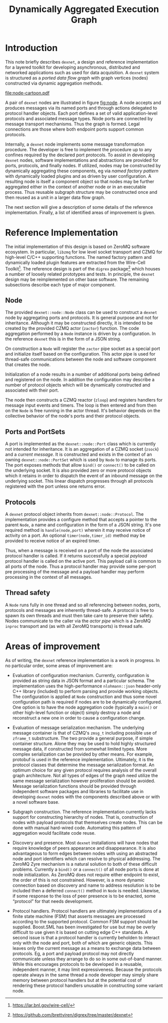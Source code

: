 #+title: Dynamically Aggregated Execution Graph
#+LATEX_HEADER: \usepackage[margin=1.0in]{geometry}

#+OPTIONS: ':t

* Introduction 

This note briefly describes ~dexnet~, a design and reference
implementation for a layered toolkit for developing asynchronous,
distributed and networked applications such as used for data
acquisition.  A ~dexnet~ system is structured as a /ported data flow
graph/ with graph vertices (nodes) constructed via dynamic aggregation
methods.

#+label: fig:node
#+attr_latex: :width 8cm
#+caption: Example of two ~dexnet~ ported nodes connected via ports by one edge.
[[file:node-cartoon.pdf]]

A pair of ~dexnet~ nodes are illustrated in figure [[fig:node]].  A node
accepts and produces messages via its named ports and through actions
delegated to protocol handler objects.  Each port defines a set of valid
application-level protocols and associated message types.  Node ports
are connected by message transport mechanisms.  Thus the graph is
formed.  Legal connections are those where both endpoint ports support
common protocols.

Internally, a ~dexnet~ node implements some message transformation
procedure.  The developer is free to implement the procedure up to any
confines required by the declared port protocols.  To assist in
developing ~dexnet~ nodes, software implementations and abstractions are
provided for ports, protocols, and finally nodes.  If utilized, nodes
may be constructed by dynamically aggregating these components, eg via
/named factory pattern/ with dynamically loaded plugins and as driven by
user configuration.  A resulting node is itself a component object so
that nodes may be further aggregated either in the context of another
node or in an executable process.  Thus reusable subgraph structure
may be constructed once and then reused as a unit in a larger data
flow graph.

The next section will give a description of some details of the
reference implementation.  Finally, a list of identified areas of
improvement is given.

* Reference Implementation

The initial implementation of this design is based on ZeroMQ software
ecosystem.  In particular, ~libzmq~ for low level socket transport and
CZMQ for high-level C/C++ supporting functions.  The named factory
pattern and dynamically loaded plugin features are extracted from the
Wire-Cell Toolkit[fn:wct].  The reference design is part of the ~digrex~
package[fn:dexnet] which houses a number of loosely related prototypes and tests.  In principle, the ~dexnet~ design may be
reimplemented on other base software.  The remaining subsections
describe each type of major component.


[fn:wct] https://lar.bnl.gov/wire-cell/

[fn:dexnet] https://github.com/brettviren/digrex/tree/master/dexnet

** Node

The provided ~dexnet::node::Node~ class can be used to construct a
~dexnet~ node by aggregating ports and protocols.  It is general purpose
and not for inheritance.  Although it may be constructed directly, it
is intended to be created by the provided CZMQ actor (~zactor~)
function.  The code aggregation performed by a ~Node~ instance is driven
by a configuration.  In the reference ~dexnet~ this is in the form of a
JSON string.

On construction a ~Node~ will register the ~zactor~ pipe socket as a
special port and initialize itself based on the configuration.  This
actor pipe is used for thread-safe communications between the node and
software component that creates the node.

Initialization of a node results in a number of additional ports being
defined and registered on the node.  In addition the configuration may
describe a number of protocol objects which will be dynamically
constructed and associated with their port.

The node then constructs a CZMQ reactor (~zloop~) and registers handlers
for message input events and timers.  The loop is then entered and
from then on the ~Node~ is free running in the actor thread.  It's
behavior depends on the collective behavior of the node's ports and
their protocol objects.

** Ports and PortSets

A port is implemented as the ~dexnet::node::Port~ class which is
currently not intended for inheritance.  It is an aggregation of a
CZMQ socket (~zsock~) and a /current message/.  It is constructed and
exists in the context of an owning ~dexnet::node::PortSet~ which is used
by ~Node~ to manage its ports.  The port exposes methods that allow
~bind()~ or ~connect()~ to be called on the underlying socket.  It is also
provided zero or more protocol objects which it retains in order to
dispatch the event of an inbound message on the underlying socket.
This linear dispatch progresses through all protocols registered with
the port unless one returns error.

** Protocols

A ~dexnet~ protocol object inherits from ~dexnet::node::Protocol~.  The
implementation provides a configure method that accepts a pointer to
the parent ~Node~, a name and configuration in the form of a JSON
string.  It's one required method is ~handle(node,port)~ wherein it may
receive notice of activity on a port.  An optional
~timer(node,timer_id)~ method may be provided to receive notice of an
expired timer.

Thus, when a message is received on a port of the node the associated
protocol handler is called.  If it returns successfully a special
/payload/ protocol handler is called on the active port.  This payload
call is common to all ports of the node.  Thus a protocol handler may
provide some per-port pre processing of the message and a payload
handler may perform processing in the context of all messages.

** Thread safety

A ~Node~ runs fully in one thread and so all referencing between nodes,
ports, protocols and messages are inherently thread-safe.  A protocol
is free to spawn its own threads and must then take care to preserve
their safety.  Nodes communicate to the caller via the /actor pipe/
which is a ZeroMQ ~inproc~ transport and (as with all ZeroMQ transports)
is thread safe.

* Areas of improvement

As of writing, the ~dexnet~ reference implementation is a work in
progress.  In no particular order, some areas of improvement are:

- Evaluation of configuration mechanism.  Currently, configuration is
  provided as string data in JSON format and a particular schema.  The
  implementation uses the high-performance ~nlohmann::json~ header-only
  C++ library (included) to perform parsing and provide working
  objects.  The configuration is applied at ~Node~ construction and thus
  some novel configuration path is required if nodes are to be
  dynamically configured.  One option is to have the node aggregation
  code (typically a ~main()~ or other high-level function or object)
  simply destroy a node and reconstruct a new one in order to cause a
  configuration change.

- Evaluation of message serialization mechanism.  The underlying
  message container is that of CZMQ's ~zmsg_t~ including possible use of
  ~zframe_t~ substructure.  The two provide a general purpose, if simple
  container structure.  Alone they may be used to hold highly
  structured message data, if constructed from somewhat limited types.
  More complex serialization can be provided by other means.  For
  example, protobuf is used in the reference implementation.
  Ultimately, it is the protocol classes that determine the message
  serialization format.  An optimum choice for any given protocol
  requires analysis of the overall graph architecture.  Not all types
  of edges of the graph need utilize the same message serialization
  however proliferation should be avoided.  Message serialization
  functions should be provided through independent software packages
  and libraries to facilitate use in developing ~dexnet~ nodes with the
  components described above or with a novel software base.

- Subgraph construction.  The reference implementation currently lacks
  support for constructing hierarchy of nodes.  That is, construction
  of nodes with payload protocols that themselves create nodes.  This
  can be done with manual hard-wired code.  Automating this pattern of
  aggregation would facilitate code reuse. 

- Discovery and presence.  Most ~dexnet~ installations will have nodes
  that require knowledge of peers appearance and disappearance.  It is
  also advantageous to form edges between nodes with using an
  abstracted node and port identifiers which can resolve to physical
  addressing.  The ZeroMQ Zyre mechanism is a natural solution to both
  of these difficult problems.  Currently a ~bind()~ or a ~connect()~ of
  all node ports is done at node initialization.  As ZeroMQ does not
  require either endpoint to exist, the order of this is not
  constrained.  However, is a more dynamic connection based on
  discovery and name to address resolution is to be included then a
  deferred ~connect()~ method in ~Node~ is needed.  Likewise, if some
  response to the loss of peer presence is to be enacted, some
  "protocol" for that needs development.

- Protocol handlers.  Protocol handlers are ultimately implementations
  of a finite state machine (FSM) that asserts messages are processed
  according to the supported protocol.  Common FSM support should be
  supplied.  Boost.SML has been investigated for use but may be overly
  difficult to use given it is based on cutting edge C++ standards.  A
  second issue is that a protocol handler is currently beholden to
  interact only with the node and port, both of which are generic
  objects.  This leaves only the current message as a means to
  exchange data between protocols.  Eg, a port and payload protocol
  may not directly communicate unless they arrange to do so in some
  out-of-band manner.  While this encourages protocols to be developed
  in a reusable, independent manner, it may limit expressiveness.
  Because the protocols operate always in the same thread a node
  developer may simply share memory between protocol handlers but at
  the potential cost of rendering these protocol handlers unusable in
  constructing some variant node.
